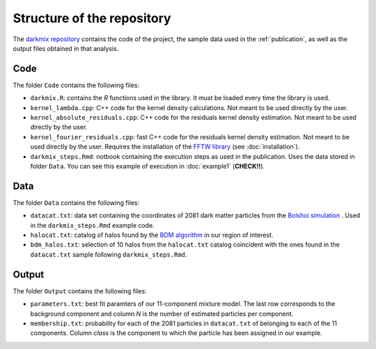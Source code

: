 Structure of the repository
===========================

The `darkmix repository`_ contains the code of the project, the sample data used in the :ref:`publication`, as well as the output files obtained in that analysis.


Code
-----

The folder ``Code`` contains the following files:

* ``darkmix.R``: contains the *R* functions used in the library. It must be loaded every time the library is used.
* ``kernel_lambda.cpp``: C++ code for the kernel density calculations. Not meant to be used directly by the user.
* ``kernel_absolute_residuals.cpp``: C++ code for the residuals kernel density estimation. Not meant to be used directly by the user.
* ``kernel_fourier_residuals.cpp``: fast C++ code for the residuals kernel density estimation. Not meant to be used directly by the user. Requires the installation of the `FFTW library <http://www.fftw.org/>`_ (see :doc:`installation`).

* ``darkmix_steps.Rmd``: notbook containing the execution steps as used in the publication. Uses the data stored in folder ``Data``. You can see this example of execution in :doc:`example1` (**CHECK!!**).


Data
-----

The folder ``Data`` contains the following files:

* ``datacat.txt``: data set containing the coordinates of 2081 dark matter particles from the `Bolshoi simulation`_ . Used in the ``darkmix_steps.Rmd`` example code.
* ``halocat.txt``: catalog of halos found by the `BDM algorithm`_ in our region of interest.
* ``bdm_halos.txt``: selection of 10 halos from the ``halocat.txt`` catalog coincident with the ones found in the ``datacat.txt`` sample following ``darkmix_steps.Rmd``.

Output
-------

The folder ``Output`` contains the following files:

* ``parameters.txt``: best fit paramters of our 11-component mixture model. The last row corresponds to the background component and column *N* is the number of estimated particles per component.
* ``membership.txt``: probability for each of the 2081 particles in ``datacat.txt`` of belonging to each of the 11 components. Column *class* is the component to which the particle has been assigned in our example.


.. _`darkmix repository`: https://github.com/LluisHGil/darkmix
.. _`Bolshoi simulation`: https://www.cosmosim.org/cms/documentation/projects/multidark-bolshoi-project/
.. _`BDM algorithm`: https://www.cosmosim.org/cms/documentation/database-structure/tables/bdm/
